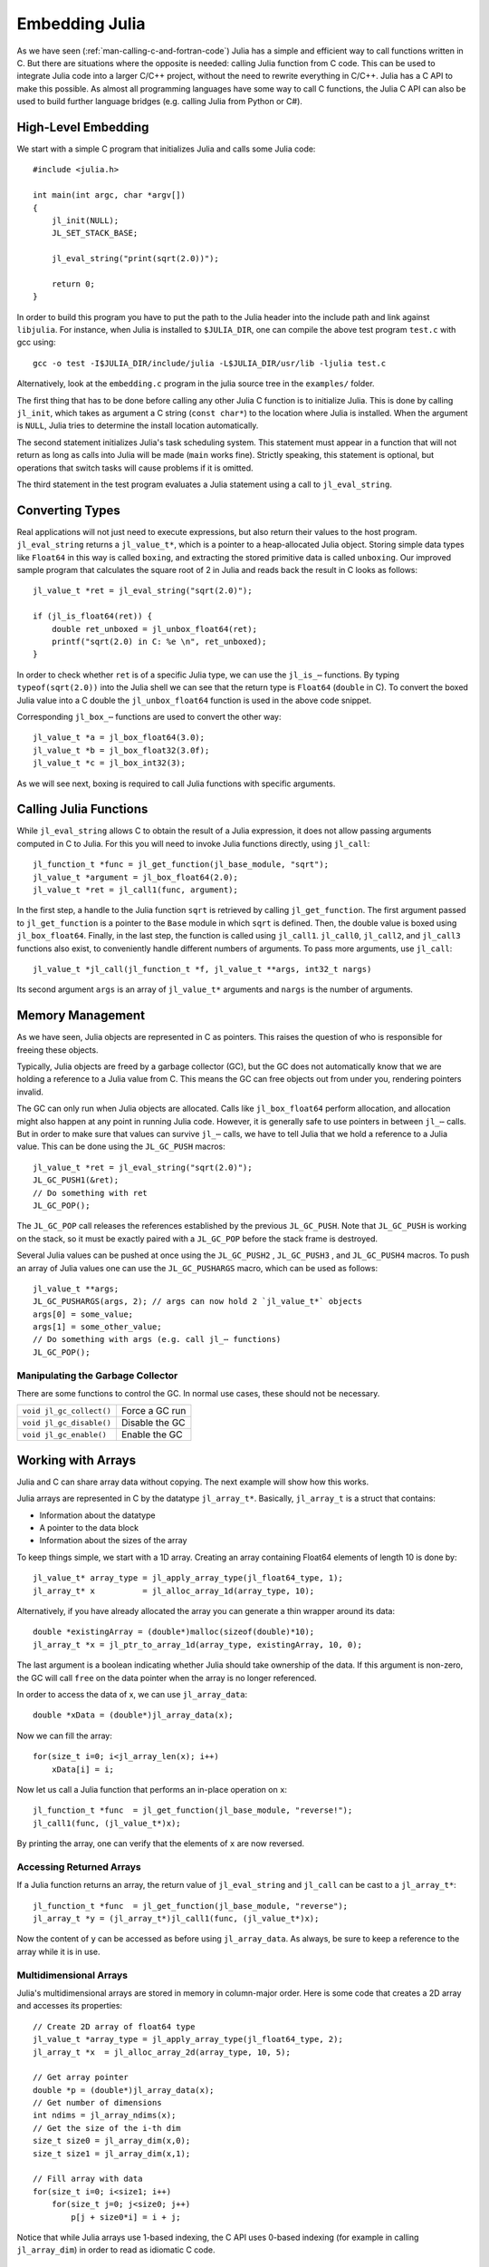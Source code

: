.. _man-embedding:

.. highlight:: c

**************************
 Embedding Julia
**************************

As we have seen (:ref:`man-calling-c-and-fortran-code`) Julia has a simple and efficient way to call functions written in C. But there are situations where the opposite is needed: calling Julia function from C code. This can be used to integrate Julia code into a larger C/C++ project, without the need to rewrite everything in C/C++. Julia has a C API to make this possible. As almost all programming languages have some way to call C functions, the Julia C API can also be used to build further language bridges (e.g. calling Julia from Python or C#).


High-Level Embedding
=====================

We start with a simple C program that initializes Julia and calls some Julia code::

  #include <julia.h>

  int main(int argc, char *argv[])
  {
      jl_init(NULL);
      JL_SET_STACK_BASE;

      jl_eval_string("print(sqrt(2.0))");

      return 0;
  }

In order to build this program you have to put the path to the Julia header into the include path and link against ``libjulia``. For instance, when Julia is installed to ``$JULIA_DIR``, one can compile the above test program ``test.c`` with gcc using::

    gcc -o test -I$JULIA_DIR/include/julia -L$JULIA_DIR/usr/lib -ljulia test.c

Alternatively, look at the ``embedding.c`` program in the julia source tree in the ``examples/`` folder.

The first thing that has to be done before calling any other Julia C function is to initialize Julia. This is done by calling ``jl_init``, which takes as argument a C string (``const char*``) to the location where Julia is installed. When the argument is ``NULL``, Julia tries to determine the install location automatically.

The second statement initializes Julia's task scheduling system. This statement must appear in a function that will not return as long as calls into Julia will be made (``main`` works fine). Strictly speaking, this statement is optional, but operations that switch tasks will cause problems if it is omitted.

The third statement in the test program evaluates a Julia statement using a call to ``jl_eval_string``.

Converting Types
========================

Real applications will not just need to execute expressions, but also return their values to the host program. ``jl_eval_string`` returns a ``jl_value_t*``, which is a pointer to a heap-allocated Julia object. Storing simple data types like ``Float64`` in this way is called ``boxing``, and extracting the stored primitive data is called ``unboxing``. Our improved sample program that calculates the square root of 2 in Julia and reads back the result in C looks as follows::

    jl_value_t *ret = jl_eval_string("sqrt(2.0)");

    if (jl_is_float64(ret)) {
        double ret_unboxed = jl_unbox_float64(ret);
        printf("sqrt(2.0) in C: %e \n", ret_unboxed);
    }

In order to check whether ``ret`` is of a specific Julia type, we can use the ``jl_is_⋯`` functions. By typing ``typeof(sqrt(2.0))`` into the Julia shell we can see that the return type is ``Float64`` (``double`` in C). To convert the boxed Julia value into a C double the ``jl_unbox_float64`` function is used in the above code snippet.

Corresponding ``jl_box_⋯`` functions are used to convert the other way::

    jl_value_t *a = jl_box_float64(3.0);
    jl_value_t *b = jl_box_float32(3.0f);
    jl_value_t *c = jl_box_int32(3);

As we will see next, boxing is required to call Julia functions with specific arguments.

Calling Julia Functions
========================

While ``jl_eval_string`` allows C to obtain the result of a Julia expression, it does not allow passing arguments computed in C to Julia. For this you will need to invoke Julia functions directly, using ``jl_call``::

    jl_function_t *func = jl_get_function(jl_base_module, "sqrt");
    jl_value_t *argument = jl_box_float64(2.0);
    jl_value_t *ret = jl_call1(func, argument);

In the first step, a handle to the Julia function ``sqrt`` is retrieved by calling ``jl_get_function``. The first argument passed to ``jl_get_function`` is a pointer to the ``Base`` module in which ``sqrt`` is defined. Then, the double value is boxed using ``jl_box_float64``. Finally, in the last step, the function is called using ``jl_call1``. ``jl_call0``, ``jl_call2``, and ``jl_call3`` functions also exist, to conveniently handle different numbers of arguments. To pass more arguments, use ``jl_call``::

    jl_value_t *jl_call(jl_function_t *f, jl_value_t **args, int32_t nargs)

Its second argument ``args`` is an array of ``jl_value_t*`` arguments and ``nargs`` is the number of arguments.

Memory Management
========================

As we have seen, Julia objects are represented in C as pointers. This raises the question of who is responsible for freeing these objects.

Typically, Julia objects are freed by a garbage collector (GC), but the GC does not automatically know that we are holding a reference to a Julia value from C. This means the GC can free objects out from under you, rendering pointers invalid.

The GC can only run when Julia objects are allocated. Calls like ``jl_box_float64`` perform allocation, and allocation might also happen at any point in running Julia code. However, it is generally safe to use pointers in between ``jl_⋯`` calls. But in order to make sure that values can survive ``jl_⋯`` calls, we have to tell Julia that we hold a reference to a Julia value. This can be done using the ``JL_GC_PUSH`` macros::

    jl_value_t *ret = jl_eval_string("sqrt(2.0)");
    JL_GC_PUSH1(&ret);
    // Do something with ret
    JL_GC_POP();

The ``JL_GC_POP`` call releases the references established by the previous ``JL_GC_PUSH``. Note that ``JL_GC_PUSH``  is working on the stack, so it must be exactly paired with a ``JL_GC_POP`` before the stack frame is destroyed.

Several Julia values can be pushed at once using the ``JL_GC_PUSH2`` , ``JL_GC_PUSH3`` , and ``JL_GC_PUSH4`` macros. To push an array of Julia values one can use the  ``JL_GC_PUSHARGS`` macro, which can be used as follows::

    jl_value_t **args;
    JL_GC_PUSHARGS(args, 2); // args can now hold 2 `jl_value_t*` objects
    args[0] = some_value;
    args[1] = some_other_value;
    // Do something with args (e.g. call jl_⋯ functions)
    JL_GC_POP();

Manipulating the Garbage Collector
---------------------------------------------------

There are some functions to control the GC. In normal use cases, these should not be necessary.

========================= ==============================================================================
``void jl_gc_collect()``   Force a GC run
``void jl_gc_disable()``   Disable the GC
``void jl_gc_enable()``    Enable the GC
========================= ==============================================================================

Working with Arrays
========================

Julia and C can share array data without copying. The next example will show how this works.

Julia arrays are represented in C by the datatype ``jl_array_t*``. Basically, ``jl_array_t`` is a struct that contains:

- Information about the datatype
- A pointer to the data block
- Information about the sizes of the array

To keep things simple, we start with a 1D array. Creating an array containing Float64 elements of length 10 is done by::

    jl_value_t* array_type = jl_apply_array_type(jl_float64_type, 1);
    jl_array_t* x          = jl_alloc_array_1d(array_type, 10);

Alternatively, if you have already allocated the array you can generate a thin wrapper around its data::

    double *existingArray = (double*)malloc(sizeof(double)*10);
    jl_array_t *x = jl_ptr_to_array_1d(array_type, existingArray, 10, 0);

The last argument is a boolean indicating whether Julia should take ownership of the data. If this argument is non-zero, the GC will call ``free`` on the data pointer when the array is no longer referenced.

In order to access the data of x, we can use ``jl_array_data``::

    double *xData = (double*)jl_array_data(x);

Now we can fill the array::

    for(size_t i=0; i<jl_array_len(x); i++)
        xData[i] = i;

Now let us call a Julia function that performs an in-place operation on ``x``::

    jl_function_t *func  = jl_get_function(jl_base_module, "reverse!");
    jl_call1(func, (jl_value_t*)x);

By printing the array, one can verify that the elements of ``x`` are now reversed.

Accessing Returned Arrays
---------------------------------

If a Julia function returns an array, the return value of ``jl_eval_string`` and ``jl_call`` can be cast to a ``jl_array_t*``::

    jl_function_t *func  = jl_get_function(jl_base_module, "reverse");
    jl_array_t *y = (jl_array_t*)jl_call1(func, (jl_value_t*)x);

Now the content of ``y`` can be accessed as before using ``jl_array_data``.
As always, be sure to keep a reference to the array while it is in use.

Multidimensional Arrays
---------------------------------

Julia's multidimensional arrays are stored in memory in column-major order. Here is some code that creates a 2D array and accesses its properties::

    // Create 2D array of float64 type
    jl_value_t *array_type = jl_apply_array_type(jl_float64_type, 2);
    jl_array_t *x  = jl_alloc_array_2d(array_type, 10, 5);

    // Get array pointer
    double *p = (double*)jl_array_data(x);
    // Get number of dimensions
    int ndims = jl_array_ndims(x);
    // Get the size of the i-th dim
    size_t size0 = jl_array_dim(x,0);
    size_t size1 = jl_array_dim(x,1);

    // Fill array with data
    for(size_t i=0; i<size1; i++)
        for(size_t j=0; j<size0; j++)
            p[j + size0*i] = i + j;

Notice that while Julia arrays use 1-based indexing, the C API uses 0-based indexing (for example in calling ``jl_array_dim``) in order to read as idiomatic C code.

Exceptions
==========

Julia code can throw exceptions. For example, consider::

      jl_eval_string("this_function_does_not_exist()");

This call will appear to do nothing. However, it is possible to check whether an exception was thrown::

    if (jl_exception_occurred())
        printf("%s \n", jl_typeof_str(jl_exception_occurred()));

If you are using the Julia C API from a language that supports exceptions (e.g. Python, C#, C++), it makes sense to wrap each call into libjulia with a function that checks whether an exception was thrown, and then rethrows the exception in the host language.


Throwing Julia Exceptions
-------------------------

When writing Julia callable functions, it might be necessary to validate arguments and throw exceptions to indicate errors. A typical type check looks like::

    if (!jl_is_float64(val)) {
        jl_type_error(function_name, (jl_value_t*)jl_float64_type, val);
    }

General exceptions can be raised using the funtions::

    void jl_error(const char *str);
    void jl_errorf(const char *fmt, ⋯);

``jl_error`` takes a C string, and ``jl_errorf`` is called like ``printf``::

    jl_errorf("argument x = %d is too large", x);

where in this example ``x`` is assumed to be an integer.
